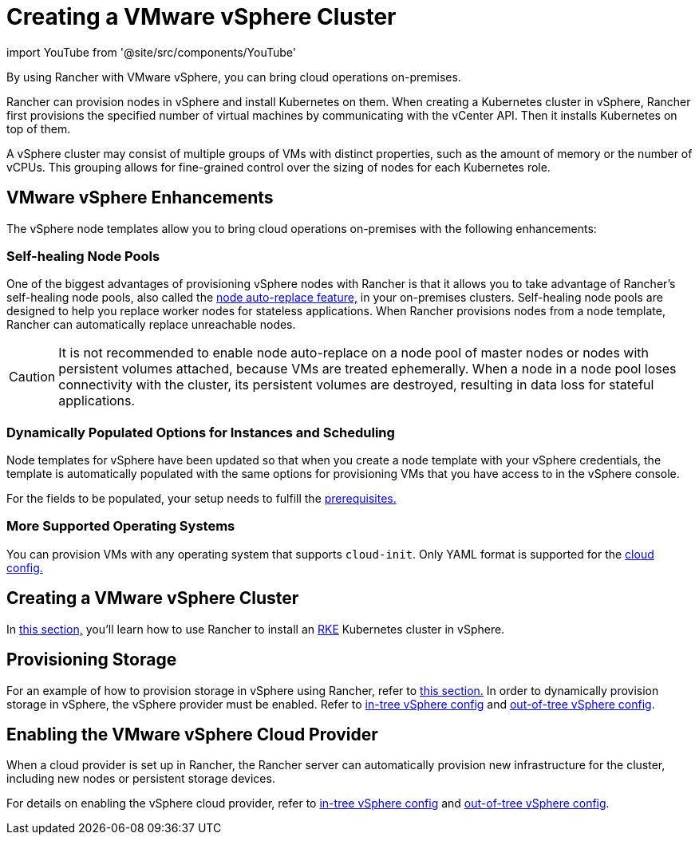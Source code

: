 = Creating a VMware vSphere Cluster
:description: Use Rancher to create a VMware vSphere cluster. It may consist of groups of VMs with distinct properties which allow for fine-grained control over the sizing of nodes.

import YouTube from '@site/src/components/YouTube'

By using Rancher with VMware vSphere, you can bring cloud operations on-premises.

Rancher can provision nodes in vSphere and install Kubernetes on them. When creating a Kubernetes cluster in vSphere, Rancher first provisions the specified number of virtual machines by communicating with the vCenter API. Then it installs Kubernetes on top of them.

A vSphere cluster may consist of multiple groups of VMs with distinct properties, such as the amount of memory or the number of vCPUs. This grouping allows for fine-grained control over the sizing of nodes for each Kubernetes role.

== VMware vSphere Enhancements

The vSphere node templates allow you to bring cloud operations on-premises with the following enhancements:

=== Self-healing Node Pools

One of the biggest advantages of provisioning vSphere nodes with Rancher is that it allows you to take advantage of Rancher's self-healing node pools, also called the xref:cluster-deployment/infra-providers/infra-providers.adoc#_about_node_auto_replace[node auto-replace feature,] in your on-premises clusters. Self-healing node pools are designed to help you replace worker nodes for stateless applications. When Rancher provisions nodes from a node template, Rancher can automatically replace unreachable nodes.

[CAUTION]
====

It is not recommended to enable node auto-replace on a node pool of master nodes or nodes with persistent volumes attached, because VMs are treated ephemerally. When a node in a node pool loses connectivity with the cluster, its persistent volumes are destroyed, resulting in data loss for stateful applications.
====


=== Dynamically Populated Options for Instances and Scheduling

Node templates for vSphere have been updated so that when you create a node template with your vSphere credentials, the template is automatically populated with the same options for provisioning VMs that you have access to in the vSphere console.

For the fields to be populated, your setup needs to fulfill the xref:./provision-kubernetes-clusters-in-vsphere.adoc#_preparation_in_vmware_vsphere[prerequisites.]

=== More Supported Operating Systems

You can provision VMs with any operating system that supports `cloud-init`. Only YAML format is supported for the https://cloudinit.readthedocs.io/en/latest/topics/examples.html[cloud config.]

== Creating a VMware vSphere Cluster

In xref:cluster-deployment/infra-providers/vsphere/provision-kubernetes-clusters-in-vsphere.adoc[this section,] you'll learn how to use Rancher to install an https://rancher.com/docs/rke/latest/en/[RKE] Kubernetes cluster in vSphere.

== Provisioning Storage

For an example of how to provision storage in vSphere using Rancher, refer to xref:cluster-admin/manage-clusters/persistent-storage/examples/vsphere-storage.adoc[this section.] In order to dynamically provision storage in vSphere, the vSphere provider must be enabled. Refer to xref:cluster-deployment/set-up-cloud-providers/configure-in-tree-vsphere.adoc[in-tree vSphere config] and xref:cluster-deployment/set-up-cloud-providers/configure-out-of-tree-vsphere.adoc[out-of-tree vSphere config].

== Enabling the VMware vSphere Cloud Provider

When a cloud provider is set up in Rancher, the Rancher server can automatically provision new infrastructure for the cluster, including new nodes or persistent storage devices.

For details on enabling the vSphere cloud provider, refer to xref:cluster-deployment/set-up-cloud-providers/configure-in-tree-vsphere.adoc[in-tree vSphere config] and xref:cluster-deployment/set-up-cloud-providers/configure-out-of-tree-vsphere.adoc[out-of-tree vSphere config].

